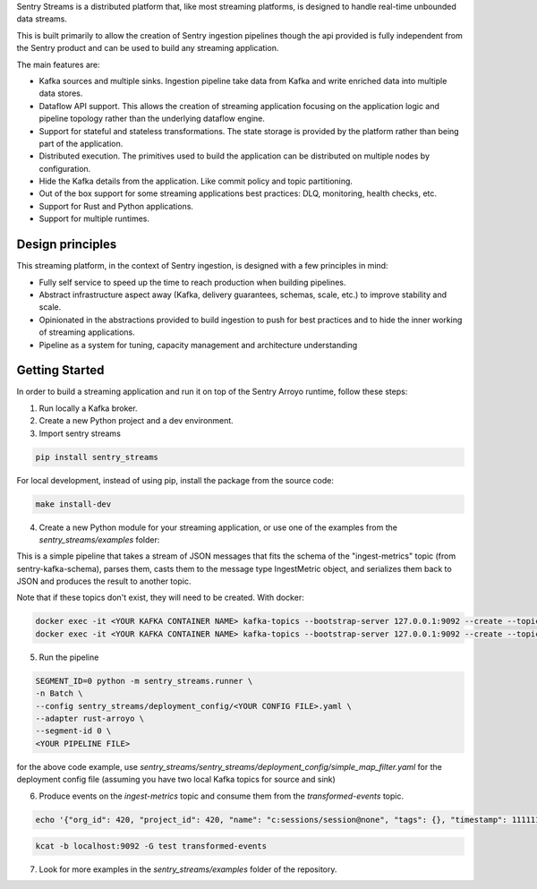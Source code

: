 Sentry Streams is a distributed platform that, like most streaming platforms,
is designed to handle real-time unbounded data streams.

This is built primarily to allow the creation of Sentry ingestion pipelines
though the api provided is fully independent from the Sentry product and can
be used to build any streaming application.

The main features are:

* Kafka sources and multiple sinks. Ingestion pipeline take data from Kafka
  and write enriched data into multiple data stores.

* Dataflow API support. This allows the creation of streaming application
  focusing on the application logic and pipeline topology rather than
  the underlying dataflow engine.

* Support for stateful and stateless transformations. The state storage is
  provided by the platform rather than being part of the application.

* Distributed execution. The primitives used to build the application can
  be distributed on multiple nodes by configuration.

* Hide the Kafka details from the application. Like commit policy and topic
  partitioning.

* Out of the box support for some streaming applications best practices:
  DLQ, monitoring, health checks, etc.

* Support for Rust and Python applications.

* Support for multiple runtimes.

Design principles
=================

This streaming platform, in the context of Sentry ingestion, is designed
with a few principles in mind:

* Fully self service to speed up the time to reach production when building pipelines.
* Abstract infrastructure aspect away (Kafka, delivery guarantees, schemas, scale, etc.) to improve stability and scale.
* Opinionated in the abstractions provided to build ingestion to push for best practices and to hide the inner working of streaming applications.
* Pipeline as a system for tuning, capacity management and architecture understanding

Getting Started
=================

In order to build a streaming application and run it on top of the Sentry Arroyo
runtime, follow these steps:

1. Run locally a Kafka broker.

2. Create a new Python project and a dev environment.

3. Import sentry streams

.. code-block::

    pip install sentry_streams

For local development, instead of using pip, install the package from the source code:

.. code-block::

    make install-dev


4. Create a new Python module for your streaming application, or use one of the examples from the `sentry_streams/examples` folder:

.. code-block:: python
    :linenos:

    from sentry_kafka_schemas.schema_types.ingest_metrics_v1 import IngestMetric
    from sentry_streams.pipeline.pipeline import Parser, Serializer
    from sentry_streams.pipeline import streaming_source

    pipeline = (
        streaming_source(
            name="myinput",
            stream_name="ingest-metrics",
        )
        .apply(Parser("parse_msg", msg_type=IngestMetric))
        .apply(Serializer("serializer"))
        .sink(
            StreamSink(name="mysink", stream_name="transformed-events"),
        )
    )

This is a simple pipeline that takes a stream of JSON messages that fits the schema of the "ingest-metrics" topic (from sentry-kafka-schema), parses them,
casts them to the message type IngestMetric object, and serializes them back to JSON and produces the result to another topic.

Note that if these topics don't exist, they will need to be created. With docker:

.. code-block::

    docker exec -it <YOUR KAFKA CONTAINER NAME> kafka-topics --bootstrap-server 127.0.0.1:9092 --create --topic ingest-metrics --partitions 1 --replication-factor 1
    docker exec -it <YOUR KAFKA CONTAINER NAME> kafka-topics --bootstrap-server 127.0.0.1:9092 --create --topic transformed-events --partitions 1 --replication-factor 1


5. Run the pipeline

.. code-block::

    SEGMENT_ID=0 python -m sentry_streams.runner \
    -n Batch \
    --config sentry_streams/deployment_config/<YOUR CONFIG FILE>.yaml \
    --adapter rust-arroyo \
    --segment-id 0 \
    <YOUR PIPELINE FILE>

for the above code example, use `sentry_streams/sentry_streams/deployment_config/simple_map_filter.yaml` for the deployment config file (assuming you have two local Kafka topics for source and sink)

6. Produce events on the `ingest-metrics` topic and consume them from the `transformed-events` topic.

.. code-block::

    echo '{"org_id": 420, "project_id": 420, "name": "c:sessions/session@none", "tags": {}, "timestamp": 1111111111111111, "retention_days": 90, "type": "c", "value": 1}' | kcat -b localhost:9092 -P -t ingest-metrics

.. code-block::

    kcat -b localhost:9092 -G test transformed-events


7. Look for more examples in the `sentry_streams/examples` folder of the repository.
